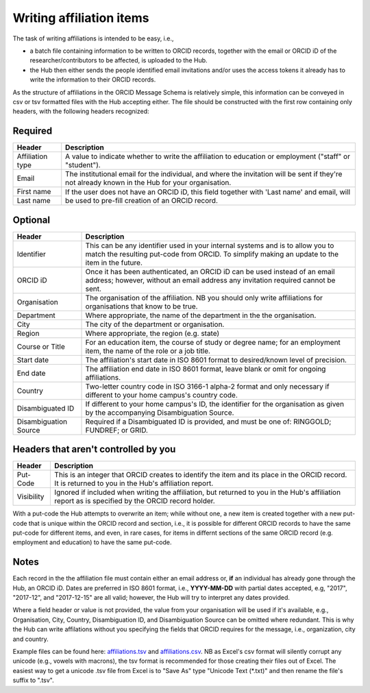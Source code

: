 .. _writing_affiliation_items:

Writing affiliation items
^^^^^^^^^^^^^^^^^^^^^^^^^

The task of writing affiliations is intended to be easy, i.e.,

* a batch file containing information to be written to ORCID records, together with the email or ORCID iD of the researcher/contributors to be affected, is uploaded to the Hub.
* the Hub then either sends the people identified email invitations and/or uses the access tokens it already has to write the information to their ORCID records.

As the structure of affiliations in the ORCID Message Schema is relatively simple, this information can be conveyed in csv or tsv formatted files with the Hub accepting either.
The file should be constructed with the first row containing only headers, with the following headers recognized:

Required
--------

+-----------------------+-------------------------------------------------------+
| Header                | Description                                           |
+=======================+=======================================================+
| Affiliation type      | A value to indicate whether to write the affiliation  |
|                       | to education or employment ("staff" or "student").    |
+-----------------------+-------------------------------------------------------+
| Email                 | The institutional email for the individual, and where |
|                       | the invitation will be sent if they're not already    |
|                       | known in the Hub for your organisation.               |
+-----------------------+-------------------------------------------------------+
| First name            | If the user does not have an ORCID iD, this field     |
+-----------------------+ together with 'Last name' and email, will be used to  |
| Last name             | pre-fill creation of an ORCID record.                 |
+-----------------------+-------------------------------------------------------+

Optional
--------

+-----------------------+-------------------------------------------------------+
| Header                | Description                                           |
+=======================+=======================================================+
| Identifier            | This can be any identifier used in your internal      |
|                       | systems and is to allow you to match the resulting    |
|                       | put-code from ORCID. To simplify making an update     |
|                       | to the item in the future.                            |
+-----------------------+-------------------------------------------------------+
| ORCID iD              | Once it has been authenticated, an ORCID iD can be    |
|                       | used instead of an email address; however, without an |
|                       | email address any invitation required cannot be sent. |
+-----------------------+-------------------------------------------------------+
| Organisation          | The organisation of the affiliation. NB you should    |
|                       | only write affiliations for organisations that know   |
|                       | to be true.                                           |
+-----------------------+-------------------------------------------------------+
| Department            | Where appropriate, the name of the department in the  |
|                       | the organisation.                                     |
+-----------------------+-------------------------------------------------------+
| City                  | The city of the department or organisation.           |
+-----------------------+-------------------------------------------------------+
| Region                | Where appropriate, the region (e.g. state)            |
+-----------------------+-------------------------------------------------------+
| Course                | For an education item, the course of study            |
| or Title              | or degree name; for an employment item, the name of   |
|                       | the role or a job title.                              |
+-----------------------+-------------------------------------------------------+
| Start date            | The affiliation's start date in ISO 8601 format to    |
|                       | desired/known level of precision.                     |
+-----------------------+-------------------------------------------------------+
| End date              | The affiliation end date in ISO 8601 format, leave    |
|                       | blank or omit for ongoing affiliations.               |
+-----------------------+-------------------------------------------------------+
| Country               | Two-letter country code in ISO 3166-1 alpha-2 format  |
|                       | and only necessary if different to your home campus's |
|                       | country code.                                         |
+-----------------------+-------------------------------------------------------+
| Disambiguated ID      | If different to your home campus's ID, the identifier |
|                       | for the organisation as given by the accompanying     |
|                       | Disambiguation Source.                                |
+-----------------------+-------------------------------------------------------+
| Disambiguation Source | Required if a Disambiguated ID is provided, and must  |
|                       | be one of: RINGGOLD; FUNDREF; or GRID.                |
+-----------------------+-------------------------------------------------------+

Headers that aren't controlled by you
-------------------------------------

+-----------------------+-------------------------------------------------------+
| Header                | Description                                           |
+=======================+=======================================================+
| Put-Code              | This is an integer that ORCID creates to identify the |
|                       | item and its place in the ORCID record. It is         |
|                       | returned to you in the Hub's affiliation report.      |
+-----------------------+-------------------------------------------------------+
| Visibility            | Ignored if included when writing the affiliation, but |
|                       | returned to you in the Hub's affiliation report as    |
|                       | is specified by the ORCID record holder.              |
+-----------------------+-------------------------------------------------------+

With a put-code the Hub attempts to overwrite an item; while without one, a new item is created together with a new put-code that is unique within
the ORCID record and section, i.e., it is possible for different ORCID records to have the same put-code for different items, and even, in rare cases,
for items in differnt sections of the same ORCID record (e.g. employment and education) to have the same put-code.

Notes
-----

Each record in the the affiliation file must contain either an email address or, **if** an individual has already gone through the Hub, an ORCID iD.
Dates are preferred in ISO 8601 format, i.e., **YYYY-MM-DD** with partial dates accepted, e.g, "2017", "2017-12", and "2017-12-15" are all valid;
however, the Hub will try to interpret any dates provided.

Where a field header or value is not provided, the value from your organisation will be used if it's available, e.g., Organisation, City, Country,
Disambiguation ID, and Disambiguation Source can be omitted where redundant.  This is why the Hub can write affilations without you specifying
the fields that ORCID requires for the message, i.e., organization, city and country.

Example files can be found here: `affiliations.tsv <https://github.com/Royal-Society-of-New-Zealand/NZ-ORCID-Hub/blob/master/docs/examples/affiliations.tsv>`_ and `affiliations.csv <https://github.com/Royal-Society-of-New-Zealand/NZ-ORCID-Hub/blob/master/docs/examples/affiliations.csv>`_.
NB as Excel's csv format will silently corrupt any unicode (e.g., vowels with macrons), the tsv format is recommended for those creating their files out of Excel. The easiest way to get a unicode .tsv file from Excel is to "Save As" type "Unicode Text (\*.txt)" and then rename the file's suffix to ".tsv".
